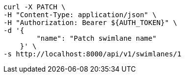 [source,bash]
----
curl -X PATCH \
-H "Content-Type: application/json" \
-H "Authorization: Bearer ${AUTH_TOKEN}" \
-d '{
        "name": "Patch swimlane name"
    }' \
-s http://localhost:8000/api/v1/swimlanes/1
----
